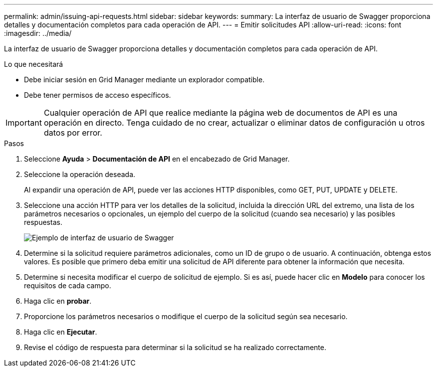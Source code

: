 ---
permalink: admin/issuing-api-requests.html 
sidebar: sidebar 
keywords:  
summary: La interfaz de usuario de Swagger proporciona detalles y documentación completos para cada operación de API. 
---
= Emitir solicitudes API
:allow-uri-read: 
:icons: font
:imagesdir: ../media/


[role="lead"]
La interfaz de usuario de Swagger proporciona detalles y documentación completos para cada operación de API.

.Lo que necesitará
* Debe iniciar sesión en Grid Manager mediante un explorador compatible.
* Debe tener permisos de acceso específicos.



IMPORTANT: Cualquier operación de API que realice mediante la página web de documentos de API es una operación en directo. Tenga cuidado de no crear, actualizar o eliminar datos de configuración u otros datos por error.

.Pasos
. Seleccione *Ayuda* > *Documentación de API* en el encabezado de Grid Manager.
. Seleccione la operación deseada.
+
Al expandir una operación de API, puede ver las acciones HTTP disponibles, como GET, PUT, UPDATE y DELETE.

. Seleccione una acción HTTP para ver los detalles de la solicitud, incluida la dirección URL del extremo, una lista de los parámetros necesarios o opcionales, un ejemplo del cuerpo de la solicitud (cuando sea necesario) y las posibles respuestas.
+
image::../media/swagger_example.png[Ejemplo de interfaz de usuario de Swagger]

. Determine si la solicitud requiere parámetros adicionales, como un ID de grupo o de usuario. A continuación, obtenga estos valores. Es posible que primero deba emitir una solicitud de API diferente para obtener la información que necesita.
. Determine si necesita modificar el cuerpo de solicitud de ejemplo. Si es así, puede hacer clic en *Modelo* para conocer los requisitos de cada campo.
. Haga clic en *probar*.
. Proporcione los parámetros necesarios o modifique el cuerpo de la solicitud según sea necesario.
. Haga clic en *Ejecutar*.
. Revise el código de respuesta para determinar si la solicitud se ha realizado correctamente.

